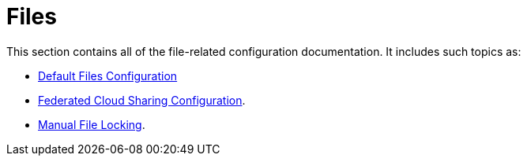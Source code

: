 = Files

This section contains all of the file-related configuration documentation.
It includes such topics as:

- xref:configuration/files/default_files_configuration.adoc[Default Files Configuration]
- xref:configuration/files/federated_cloud_sharing_configuration.adoc[Federated Cloud Sharing Configuration].
- xref:configuration/files/manual_file_locking.adoc[Manual File Locking].
